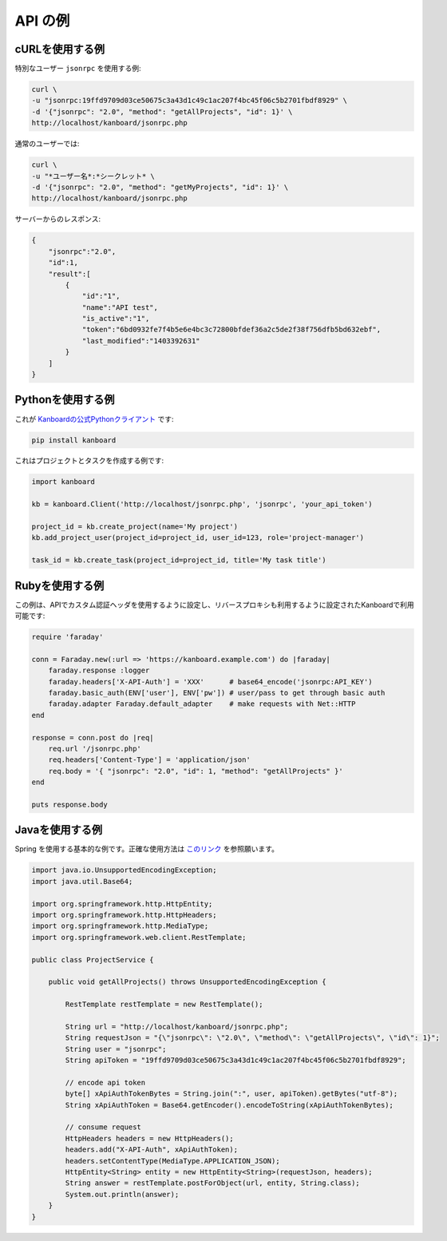 API の例
============

cURLを使用する例
-----------------

特別なユーザー ``jsonrpc`` を使用する例:

.. code:: bash

    curl \
    -u "jsonrpc:19ffd9709d03ce50675c3a43d1c49c1ac207f4bc45f06c5b2701fbdf8929" \
    -d '{"jsonrpc": "2.0", "method": "getAllProjects", "id": 1}' \
    http://localhost/kanboard/jsonrpc.php

通常のユーザーでは:

.. code:: bash

    curl \
    -u "*ユーザー名*:*シークレット* \
    -d '{"jsonrpc": "2.0", "method": "getMyProjects", "id": 1}' \
    http://localhost/kanboard/jsonrpc.php


サーバーからのレスポンス:

.. code:: json

    {
        "jsonrpc":"2.0",
        "id":1,
        "result":[
            {
                "id":"1",
                "name":"API test",
                "is_active":"1",
                "token":"6bd0932fe7f4b5e6e4bc3c72800bfdef36a2c5de2f38f756dfb5bd632ebf",
                "last_modified":"1403392631"
            }
        ]
    }

Pythonを使用する例
-------------------

これが `Kanboardの公式Pythonクライアント <https://github.com/kanboard/kanboard-api-client>`__ です:

.. code:: bash

    pip install kanboard

これはプロジェクトとタスクを作成する例です:

.. code:: python

    import kanboard

    kb = kanboard.Client('http://localhost/jsonrpc.php', 'jsonrpc', 'your_api_token')

    project_id = kb.create_project(name='My project')
    kb.add_project_user(project_id=project_id, user_id=123, role='project-manager')

    task_id = kb.create_task(project_id=project_id, title='My task title')

Rubyを使用する例
-----------------

この例は、APIでカスタム認証ヘッダを使用するように設定し、リバースプロキシも利用するように設定されたKanboardで利用可能です:

.. code:: ruby

    require 'faraday'

    conn = Faraday.new(:url => 'https://kanboard.example.com') do |faraday|
        faraday.response :logger
        faraday.headers['X-API-Auth'] = 'XXX'      # base64_encode('jsonrpc:API_KEY')
        faraday.basic_auth(ENV['user'], ENV['pw']) # user/pass to get through basic auth
        faraday.adapter Faraday.default_adapter    # make requests with Net::HTTP
    end

    response = conn.post do |req|
        req.url '/jsonrpc.php'
        req.headers['Content-Type'] = 'application/json'
        req.body = '{ "jsonrpc": "2.0", "id": 1, "method": "getAllProjects" }'
    end

    puts response.body

Javaを使用する例
-----------------

Spring を使用する基本的な例です。正確な使用方法は `このリンク <http://spring.io/guides/gs/consuming-rest>`__ を参照願います。

.. code:: java

    import java.io.UnsupportedEncodingException;
    import java.util.Base64;

    import org.springframework.http.HttpEntity;
    import org.springframework.http.HttpHeaders;
    import org.springframework.http.MediaType;
    import org.springframework.web.client.RestTemplate;

    public class ProjectService {

        public void getAllProjects() throws UnsupportedEncodingException {

            RestTemplate restTemplate = new RestTemplate();

            String url = "http://localhost/kanboard/jsonrpc.php";
            String requestJson = "{\"jsonrpc\": \"2.0\", \"method\": \"getAllProjects\", \"id\": 1}";
            String user = "jsonrpc";
            String apiToken = "19ffd9709d03ce50675c3a43d1c49c1ac207f4bc45f06c5b2701fbdf8929";

            // encode api token
            byte[] xApiAuthTokenBytes = String.join(":", user, apiToken).getBytes("utf-8");
            String xApiAuthToken = Base64.getEncoder().encodeToString(xApiAuthTokenBytes);

            // consume request
            HttpHeaders headers = new HttpHeaders();
            headers.add("X-API-Auth", xApiAuthToken);
            headers.setContentType(MediaType.APPLICATION_JSON);
            HttpEntity<String> entity = new HttpEntity<String>(requestJson, headers);
            String answer = restTemplate.postForObject(url, entity, String.class);
            System.out.println(answer);
        }
    }
